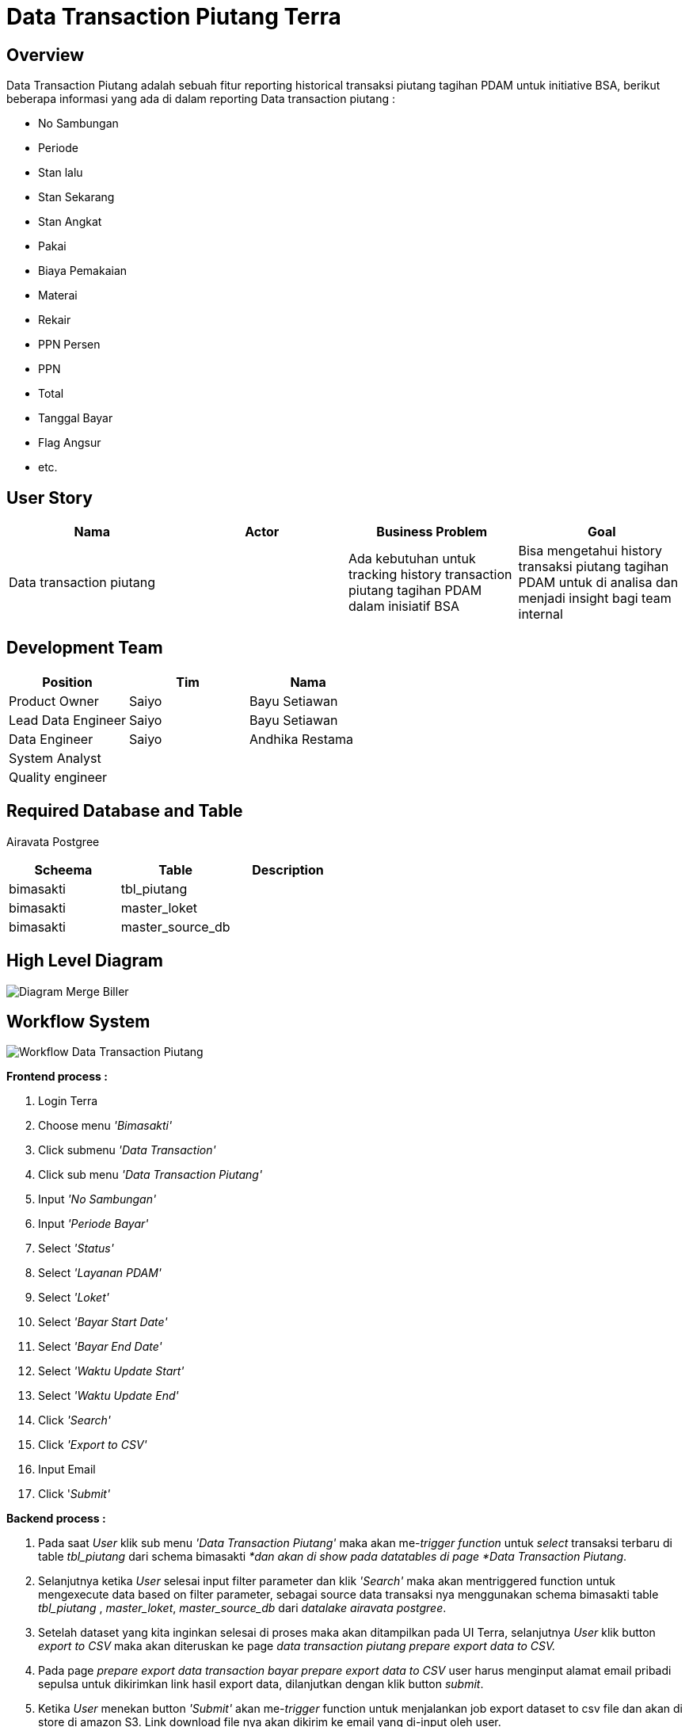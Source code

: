 = Data Transaction Piutang Terra

== Overview

Data Transaction Piutang adalah sebuah fitur reporting historical transaksi piutang tagihan PDAM untuk initiative BSA, berikut beberapa informasi yang ada di dalam reporting  Data transaction piutang :

* No Sambungan
* Periode
* Stan lalu
* Stan Sekarang
* Stan Angkat
* Pakai
* Biaya Pemakaian
* Materai
* Rekair
* PPN	Persen
* PPN
* Total
* Tanggal Bayar
* Flag Angsur
* etc.

== User Story

|===
| Nama | Actor| Business Problem | Goal 

| Data transaction piutang
|
| Ada kebutuhan untuk tracking history transaction piutang tagihan PDAM dalam inisiatif BSA
| Bisa mengetahui history transaksi piutang tagihan PDAM untuk di analisa dan menjadi insight bagi team internal|
|===

== Development Team

|===
| Position | Tim | Nama

| Product Owner
| Saiyo
| Bayu Setiawan

| Lead Data Engineer
| Saiyo
| Bayu Setiawan

| Data Engineer
| Saiyo
| Andhika Restama

| System Analyst
|
|

| Quality engineer
|
|
|===

== Required Database and Table

Airavata Postgree 

|===
| Scheema | Table | Description 

| bimasakti 
| tbl_piutang
| 

| bimasakti
| master_loket
|

| bimasakti 
| master_source_db
|
|===

== High Level Diagram

image::../images-terra/terra-Diagram_-_Merge_Biller.png[Diagram Merge Biller]

== Workflow System

image::../images-terra/terra-Workflow_-_Data_Transaction_Piutang.png[Workflow Data Transaction Piutang]

*Frontend process :*

. Login Terra
. Choose menu _'Bimasakti'_
. Click submenu _'Data Transaction'_
. Click sub menu _'Data Transaction Piutang'_
. Input _'No Sambungan'_
. Input _'Periode Bayar'_
. Select _'Status'_
. Select _'Layanan PDAM'_
. Select _'Loket'_
. Select _'Bayar Start Date'_
. Select _'Bayar End Date'_
. Select _'Waktu Update Start'_
. Select _'Waktu Update End'_
. Click _'Search'_
. Click _'Export to CSV'_
. Input Email
. Click '_Submit'_

*Backend process :*

. Pada saat _User_ klik sub menu _'Data Transaction Piutang'_ maka akan me-_trigger_ _function_ untuk _select_ transaksi terbaru di table _tbl_piutang_ dari schema bimasakti _*dan akan di show pada datatables di page *Data Transaction Piutang_.
. Selanjutnya ketika _User_ selesai input filter parameter dan klik _'Search'_ maka akan mentriggered function untuk mengexecute data based on filter parameter, sebagai source data transaksi nya menggunakan schema bimasakti table _tbl_piutang_ , _master_loket_, _master_source_db_ dari _datalake_ _airavata postgree_.
. Setelah dataset yang kita inginkan selesai di proses maka akan ditampilkan pada UI Terra, selanjutnya _User_ klik button _export to CSV_ maka akan diteruskan ke page _data transaction piutang prepare export data to CSV._
. Pada page _prepare export data transaction bayar prepare export data to CSV_ user harus menginput alamat email pribadi sepulsa untuk dikirimkan link hasil export data, dilanjutkan dengan klik button _submit_.
. Ketika _User_ menekan button _'Submit'_ akan me-_trigger_ function untuk menjalankan job export dataset to csv file dan akan di store di amazon S3.
Link download file nya akan dikirim ke email yang di-input oleh user.
